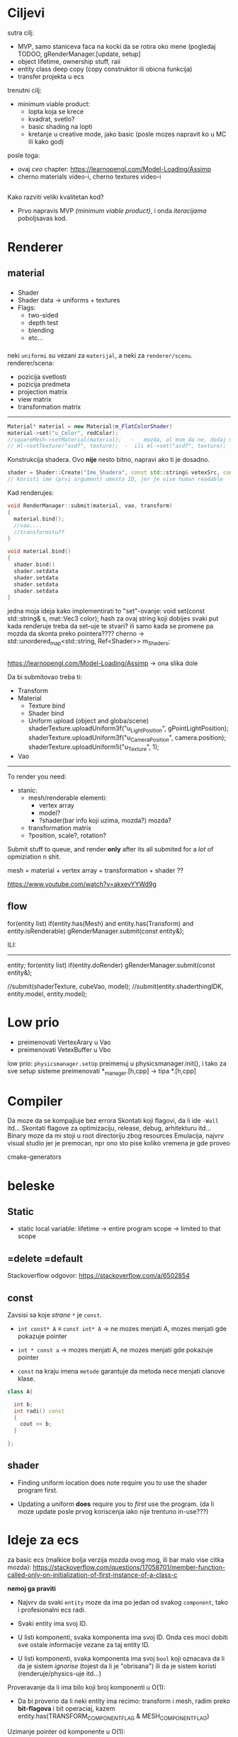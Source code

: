 * Ciljevi

sutra cilj:
 - MVP, samo staniceva faca na kocki da se rotira oko mene (pogledaj TODOO, gRenderManager.[update, setup]
 - object lifetime, ownership stuff, raii
 - entity class deep copy (copy construktor ili obicna funkcija)
 - transfer projekta u ecs
 
 

trenutni cilj:
 - minimum viable product:
   - lopta koja se krece
   - kvadrat, svetlo?
   - basic shading na lopti
   - kretanje u creative mode, jako basic (posle mozes napravit ko u MC ili kako god)
posle toga:
 - ovaj /ceo/ chapter: https://learnopengl.com/Model-Loading/Assimp
 - cherno materials video-i, cherno textures video-i

** 

Kako razviti veliki kvalitetan kod?
 - Prvo napravis MVP /(minimum viable product)/, i onda /iteracijama/ poboljsavas kod.

* Renderer
** material

*** 
- Shader
- Shader data -> uniforms + textures
- Flags:
  - two-sided
  - depth test
  - blending
  - etc...

*** 

neki =uniformi= su vezani za =materijal=, a neki za =renderer/scenu=.
renderer/scena:
 - pozicija svetlosti
 - pozicija predmeta
 - projection matrix
 - view matrix
 - transformation matrix

-----

#+begin_src cpp
  Material* material = new Material(m_FlatColorShader)
  material->set("u_Color", redColor);
  //squareMesh->setMaterial(material);   -   mozda, al msm da ne, dodaj mesh-ove jednog dana ako budu tada potrebni, al do tada stvarno nemoj
  // ml->setTexture("asdf", texture);  -  ili ml->set("asdf", texture);      -> texture= texture reference? texture classa?
#+end_src

Konstrukcija shadera. Ovo *nije* nesto bitno, napravi ako ti je dosadno.
#+begin_src cpp
  shader = Shader::Create("Ime_Shadera", const std::string& vetexSrc, const std::string& fragmentSrc);
  // Koristi ime (prvi argument) umesto ID, jer je vise human readable
#+end_src

Kad renderujes: 

#+begin_src cpp
  void RenderManager::submit(material, vao, transform)
  {
    material.bind();
    //vao....
    //transformstuff
  }

  void material.bind()
  {
    shader.bind()
    shader.setdata
    shader.setdata
    shader.setdata
    shader.setdata
  }
#+end_src
jedna moja ideja kako implementirati to "set"-ovanje:
    void set(const std::string& s, mat::Vec3 color);
    hash za ovaj string koji dobijes
    svaki put kada renderuje treba da set-uje te stvari? ili samo kada se promene pa mozda da skonta preko pointera????
          cherno -> std::unordered_map<std::string, Ref<Shader>> m_Shaders;
 
** 

https://learnopengl.com/Model-Loading/Assimp -> ona slika dole

Da bi submitovao treba ti:
 - Transform
 - Material
    - Texture bind
    - Shader bind
    - Uniform upload (object and globa/scene)
            shaderTexture.uploadUniform3f("u_LightPosition", gPointLightPosition);
            shaderTexture.uploadUniform3f("u_CameraPosition", camera.position);
            shaderTexture.uploadUniform1i("u_Texture", 1);
 - Vao
--------------

To render you need:

- stanic:
  - mesh/renderable
    elementi: 
      - vertex array
      - model?
      - ?shader(bar info koji uzima, mozda?) mozda?
  - transformation matrix
  - ?position, scale?, rotation?

 * object:
     - vertex array
     - transformation matrix of cube
     - advanced: surface texture thing
     - shader
 * environment/scene:
     - camera, projection matrix
     - advanced: environemnts (lights...)

Submit stuff to queue, and render *only* after its all submited for a /lot/ of opmiziation n shit.

mesh = material + vertex array + transformation + shader ??

https://www.youtube.com/watch?v=akxevYYWd9g

** flow

for(entity list)
 if(entity.has(Mesh) and entity.has(Transform) and entity.isRenderable)
   gRenderManager.submit(const entity&);


ILI:
------

entity;
for(entity list)
 if(entity.doRender)
   gRenderManager.submit(const entity&);


//submit(shaderTexture, cubeVao, model);
//submit(entity.shaderthingIDK, entity.model, entity.model);

* Low prio

- preimenovati VertexArary u Vao
- preimenovati VetexBuffer u Vbo

low prio:
    =physicsmanager.setUp= preimenuj u physicsmanager.init(), i tako za sve setup sisteme
    preimenovati *_manager.[h,cpp] -> tipa *.[h,cpp]

* Compiler

Da moze da se kompajluje bez errora
Skontati koji flagovi, da li ide =-Wall= itd...
Skontati flagove za optimizaciju, release, debug, arhitekturu itd...
Binary moze da mi stoji u root directoriju zbog resources
Emulacija, najvrv visual studio jer je premocan, npr ono sto pise koliko vremena je gde proveo

cmake-generators

* beleske
** Static
- static local variable:
   lifetime -> entire program
   scope -> limited to that scope

** =delete =default
Stackoverflow odgovor: https://stackoverflow.com/a/6502854

** const

Zavsisi sa koje /strane/ =*= je =const=.

- =int const* A= $\equiv$ =const int* A=   -> ne mozes menjati A, mozes menjati gde pokazuje pointer

- =int * const a=                    -> mozes menjati A, ne mozes menjati gde pokazuje pointer

- =const= na kraju imena =metode= garantuje da metoda nece menjati clanove klase.
#+begin_src cpp
  class A{

    int b;
    int radi() const
    {
      cout << b;
    }

  };
#+end_src

** shader
- Finding uniform location does note require you to use the shader program first.

- Updating a uniform *does* require you to /first/ use the program. (da li moze update posle prvog koriscenja iako nije trentuno in-use???)
* Ideje za ecs

za basic ecs (malkice bolja verzija mozda ovog mog, ili bar malo vise citka mozda): https://stackoverflow.com/questions/17058701/member-function-called-only-on-initialization-of-first-instance-of-a-class-c

*nemoj ga praviti*

- Najvrv da svaki =entity= moze da ima po jedan od svakog =component=, tako i profesionalni ecs radi.

- Svaki entity ima svoj ID.

- U listi komponenti, svaka komponenta ima svoj ID. Onda ces moci dobiti sve ostale informacije vezane za taj entity ID.

- U listi komponenti, svaka komponenta ima svoj =bool= koji oznacava da li da je sistem /ignorise/ (tojest da li je "obrisana") ili da je sistem koristi (renderuje/physics-uje itd...)

Proveravanje da li ima bilo koji broj komponenti u O(1):
    - Da bi proverio da li neki entity ima recimo: transform i mesh, radim preko *bit-flagova* i bit operaciaj, kazem entity.has(TRANSFORM_COMPONENT_FLAG & MESH_COMPONENT_FLAG)
Uzimanje pointer od komponente u O(1):
    - Samo /store-uj/ pointere ka svim komponentama.
-----

kompnente:

template T -> id komponente tipa T (idk) -> return pointer tipa T

* Optimizacija

Cach-iranje pozicija uniform-ova u shader-u pri kompajlovanju

Koristiti std::array umesto std::vector, zbog heap allocation shita - kaze Cherno. Ili napraviti svoju implementaciju vektora ili array-a
